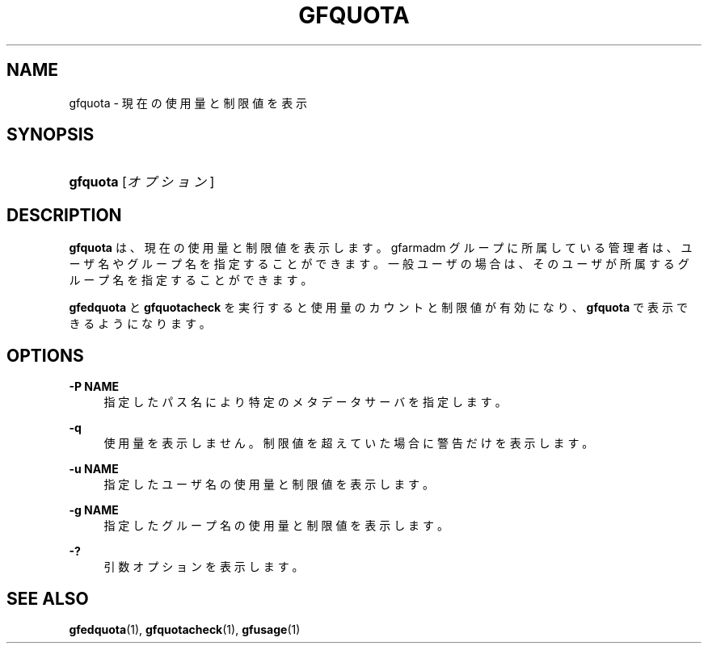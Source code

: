 '\" t
.\"     Title: gfquota
.\"    Author: [FIXME: author] [see http://docbook.sf.net/el/author]
.\" Generator: DocBook XSL Stylesheets v1.76.1 <http://docbook.sf.net/>
.\"      Date: 23 Mar 2011
.\"    Manual: Gfarm
.\"    Source: Gfarm
.\"  Language: English
.\"
.TH "GFQUOTA" "1" "23 Mar 2011" "Gfarm" "Gfarm"
.\" -----------------------------------------------------------------
.\" * Define some portability stuff
.\" -----------------------------------------------------------------
.\" ~~~~~~~~~~~~~~~~~~~~~~~~~~~~~~~~~~~~~~~~~~~~~~~~~~~~~~~~~~~~~~~~~
.\" http://bugs.debian.org/507673
.\" http://lists.gnu.org/archive/html/groff/2009-02/msg00013.html
.\" ~~~~~~~~~~~~~~~~~~~~~~~~~~~~~~~~~~~~~~~~~~~~~~~~~~~~~~~~~~~~~~~~~
.ie \n(.g .ds Aq \(aq
.el       .ds Aq '
.\" -----------------------------------------------------------------
.\" * set default formatting
.\" -----------------------------------------------------------------
.\" disable hyphenation
.nh
.\" disable justification (adjust text to left margin only)
.ad l
.\" -----------------------------------------------------------------
.\" * MAIN CONTENT STARTS HERE *
.\" -----------------------------------------------------------------
.SH "NAME"
gfquota \- 現在の使用量と制限値を表示
.SH "SYNOPSIS"
.HP \w'\fBgfquota\fR\ 'u
\fBgfquota\fR [\fIオプション\fR]
.SH "DESCRIPTION"
.PP
\fBgfquota\fR
は、現在の使用量と制限値を表示します。 gfarmadm グループに所属している管理者は、ユーザ名やグループ名を指定する ことができます。 一般ユーザの場合は、そのユーザが所属するグループ名を指定することができ ます。
.PP
\fBgfedquota\fR
と
\fBgfquotacheck\fR
を 実行すると使用量のカウントと制限値が有効になり、
\fBgfquota\fR
で表示できるようになります。
.SH "OPTIONS"
.PP
\fB\-P NAME\fR
.RS 4
指定したパス名により特定のメタデータサーバを指定します。
.RE
.PP
\fB\-q\fR
.RS 4
使用量を表示しません。 制限値を超えていた場合に警告だけを表示します。
.RE
.PP
\fB\-u NAME\fR
.RS 4
指定したユーザ名の使用量と制限値を表示します。
.RE
.PP
\fB\-g NAME\fR
.RS 4
指定したグループ名の使用量と制限値を表示します。
.RE
.PP
\fB\-?\fR
.RS 4
引数オプションを表示します。
.RE
.SH "SEE ALSO"
.PP

\fBgfedquota\fR(1),
\fBgfquotacheck\fR(1),
\fBgfusage\fR(1)
